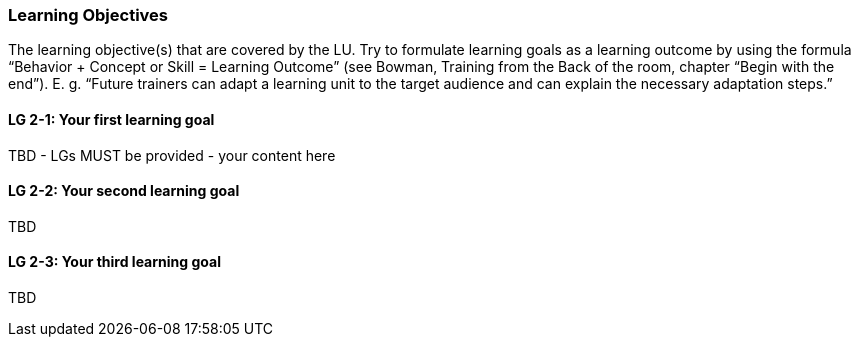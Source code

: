 // tag::EN[]
[discrete]
=== Learning Objectives
// end::EN[]

// tag::REMARK[]
[sidebar]
The learning objective(s) that are covered by the LU. Try to formulate learning goals as a learning outcome by using the formula “Behavior + Concept or Skill = Learning Outcome” (see Bowman, Training from the Back of the room, chapter “Begin with the end”). E. g. “Future trainers can adapt a learning unit to the target audience and can explain the necessary adaptation steps.”
// end::REMARK[]

// tag::EN[]
[discrete]
[[LG-2-1]]
==== LG 2-1: Your first learning goal
TBD - LGs MUST be provided - your content here

[discrete]
[[LG-2-2]]
==== LG 2-2: Your second learning goal
TBD

[discrete]
[[LG-2-3]]
==== LG 2-3: Your third learning goal
TBD

// end::EN[]
